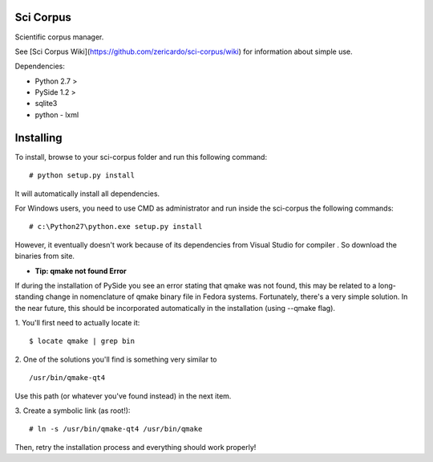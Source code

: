 Sci Corpus
==========

Scientific corpus manager.

See [Sci Corpus Wiki](https://github.com/zericardo/sci-corpus/wiki) for information about simple use.

Dependencies:

* Python 2.7 >
* PySide 1.2 >
* sqlite3
* python - lxml

Installing
==========

To install, browse to your sci-corpus folder and run this following command:
::
      # python setup.py install

It will automatically install all dependencies.

For Windows users, you need to use CMD as administrator and run inside the sci-corpus the following commands:
::
      # c:\Python27\python.exe setup.py install

However, it eventually doesn't work because of its dependencies from Visual Studio for compiler .
So download the binaries from site.


* **Tip: qmake not found Error**

If during the installation of PySide you see an error stating that qmake was not found, this may be related to a long-standing change in nomenclature of qmake binary file in Fedora systems. Fortunately, there's a very simple solution.
In the near future, this should be incorporated automatically in the installation (using --qmake flag).

1. You'll first need to actually locate it:
::
      $ locate qmake | grep bin

2. One of the solutions you'll find is something very similar to
::
      /usr/bin/qmake-qt4

Use this path (or whatever you've found instead) in the next item.

3. Create a symbolic link (as root!):
::
      # ln -s /usr/bin/qmake-qt4 /usr/bin/qmake

Then, retry the installation process and everything should work properly!
